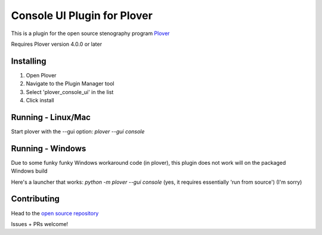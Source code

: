 ****************************
Console UI Plugin for Plover
****************************

This is a plugin for the open source stenography program `Plover <https://www.openstenoproject.org/plover/>`_

Requires Plover version 4.0.0 or later

.. image:: https://img.shields.io/pypi/v/plover_console_ui.svg
    :target: https://pypi.org/project/plover-console-ui/
.. image:: https://img.shields.io/pypi/dm/plover_console_ui.svg
    :target: https://pypi.org/project/plover-console-ui/

Installing
##########

1. Open Plover
2. Navigate to the Plugin Manager tool
3. Select 'plover_console_ui' in the list
4. Click install

Running - Linux/Mac
#########

Start plover with the --gui option:
`plover --gui console`

Running - Windows
#######

Due to some funky funky Windows workaround code (in plover), this plugin does not work will on the packaged Windows build

Here's a launcher that works:
`python -m plover --gui console`
(yes, it requires essentially 'run from source')
(I'm sorry)

Contributing
############

Head to the `open source repository <https://github.com/psethwick/plover_console_ui>`_

Issues + PRs welcome!
